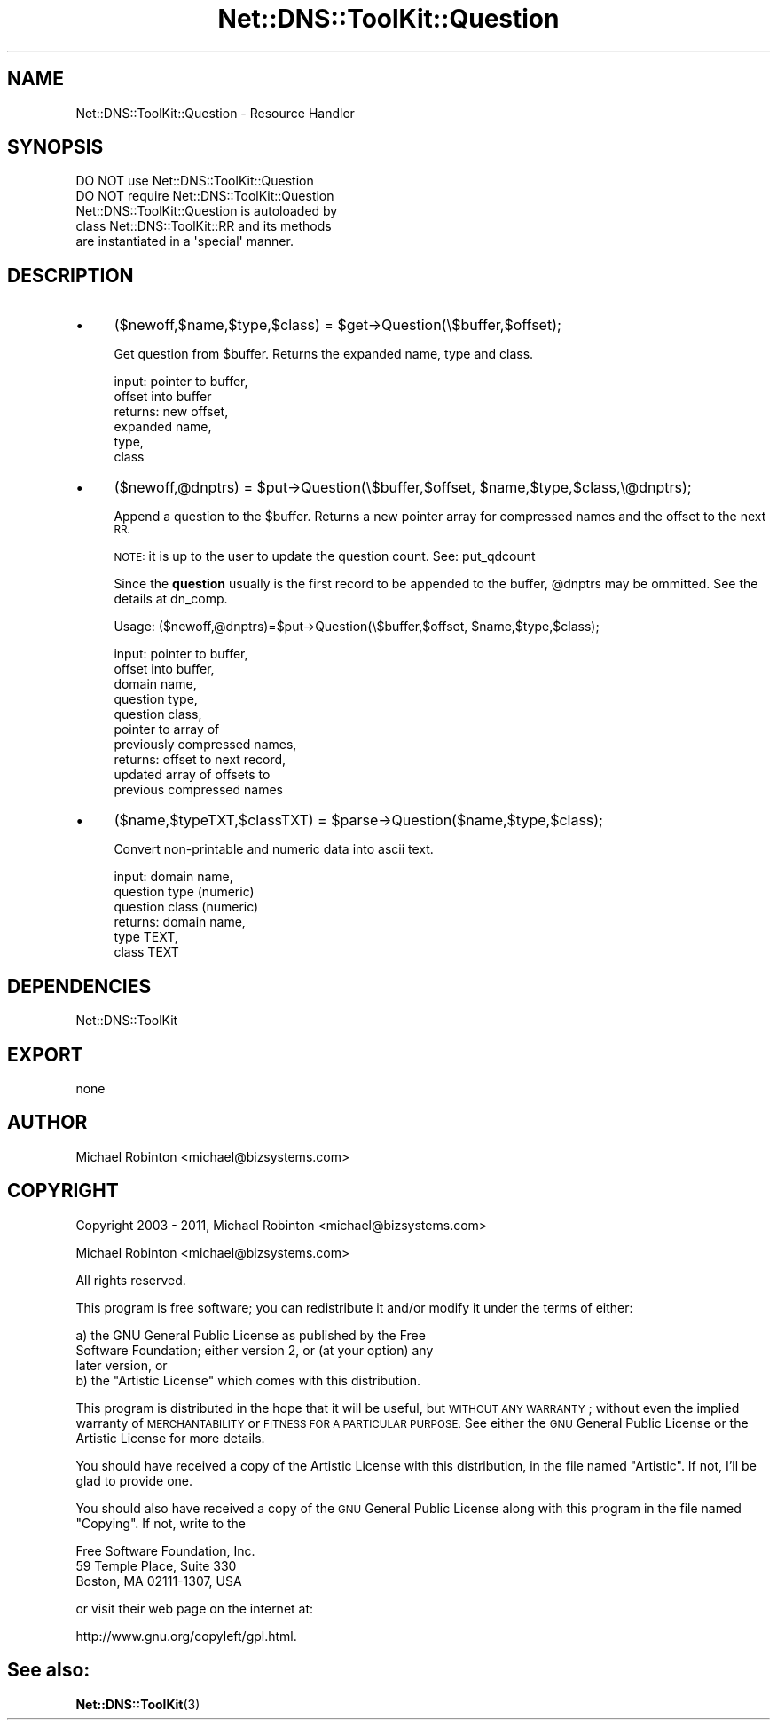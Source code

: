 .\" Automatically generated by Pod::Man 4.14 (Pod::Simple 3.40)
.\"
.\" Standard preamble:
.\" ========================================================================
.de Sp \" Vertical space (when we can't use .PP)
.if t .sp .5v
.if n .sp
..
.de Vb \" Begin verbatim text
.ft CW
.nf
.ne \\$1
..
.de Ve \" End verbatim text
.ft R
.fi
..
.\" Set up some character translations and predefined strings.  \*(-- will
.\" give an unbreakable dash, \*(PI will give pi, \*(L" will give a left
.\" double quote, and \*(R" will give a right double quote.  \*(C+ will
.\" give a nicer C++.  Capital omega is used to do unbreakable dashes and
.\" therefore won't be available.  \*(C` and \*(C' expand to `' in nroff,
.\" nothing in troff, for use with C<>.
.tr \(*W-
.ds C+ C\v'-.1v'\h'-1p'\s-2+\h'-1p'+\s0\v'.1v'\h'-1p'
.ie n \{\
.    ds -- \(*W-
.    ds PI pi
.    if (\n(.H=4u)&(1m=24u) .ds -- \(*W\h'-12u'\(*W\h'-12u'-\" diablo 10 pitch
.    if (\n(.H=4u)&(1m=20u) .ds -- \(*W\h'-12u'\(*W\h'-8u'-\"  diablo 12 pitch
.    ds L" ""
.    ds R" ""
.    ds C` ""
.    ds C' ""
'br\}
.el\{\
.    ds -- \|\(em\|
.    ds PI \(*p
.    ds L" ``
.    ds R" ''
.    ds C`
.    ds C'
'br\}
.\"
.\" Escape single quotes in literal strings from groff's Unicode transform.
.ie \n(.g .ds Aq \(aq
.el       .ds Aq '
.\"
.\" If the F register is >0, we'll generate index entries on stderr for
.\" titles (.TH), headers (.SH), subsections (.SS), items (.Ip), and index
.\" entries marked with X<> in POD.  Of course, you'll have to process the
.\" output yourself in some meaningful fashion.
.\"
.\" Avoid warning from groff about undefined register 'F'.
.de IX
..
.nr rF 0
.if \n(.g .if rF .nr rF 1
.if (\n(rF:(\n(.g==0)) \{\
.    if \nF \{\
.        de IX
.        tm Index:\\$1\t\\n%\t"\\$2"
..
.        if !\nF==2 \{\
.            nr % 0
.            nr F 2
.        \}
.    \}
.\}
.rr rF
.\" ========================================================================
.\"
.IX Title "Net::DNS::ToolKit::Question 3"
.TH Net::DNS::ToolKit::Question 3 "2013-04-19" "perl v5.32.0" "User Contributed Perl Documentation"
.\" For nroff, turn off justification.  Always turn off hyphenation; it makes
.\" way too many mistakes in technical documents.
.if n .ad l
.nh
.SH "NAME"
Net::DNS::ToolKit::Question \- Resource Handler
.SH "SYNOPSIS"
.IX Header "SYNOPSIS"
.Vb 2
\&  DO NOT use Net::DNS::ToolKit::Question
\&  DO NOT require Net::DNS::ToolKit::Question
\&
\&  Net::DNS::ToolKit::Question is autoloaded by
\&  class Net::DNS::ToolKit::RR and its methods
\&  are instantiated in a \*(Aqspecial\*(Aq manner.
.Ve
.SH "DESCRIPTION"
.IX Header "DESCRIPTION"
.IP "\(bu" 4
($newoff,$name,$type,$class) = 
	\f(CW$get\fR\->Question(\e$buffer,$offset);
.Sp
Get question from \f(CW$buffer\fR. Returns the expanded name, type and class.
.Sp
.Vb 6
\&  input:        pointer to buffer,
\&                offset into buffer
\&  returns:      new offset,
\&                expanded name,
\&                type,
\&                class
.Ve
.IP "\(bu" 4
($newoff,@dnptrs) =
	\f(CW$put\fR\->Question(\e$buffer,$offset,
	\f(CW$name\fR,$type,$class,\e@dnptrs);
.Sp
Append a question to the \f(CW$buffer\fR. Returns a new pointer array for compressed
names and the offset to the next \s-1RR.\s0
.Sp
\&\s-1NOTE:\s0 it is up to the user to update the question count. See: put_qdcount
.Sp
Since the \fBquestion\fR usually is the first record to be appended to the
buffer, \f(CW@dnptrs\fR may be ommitted. See the details at dn_comp.
.Sp
Usage: ($newoff,@dnptrs)=$put\->Question(\e$buffer,$offset,
	\f(CW$name\fR,$type,$class);
.Sp
.Vb 10
\&  input:        pointer to buffer,
\&                offset into buffer,
\&                domain name,
\&                question type,
\&                question class,
\&                pointer to array of
\&                  previously compressed names,
\&  returns:      offset to next record,
\&                updated array of offsets to
\&                  previous compressed names
.Ve
.IP "\(bu" 4
($name,$typeTXT,$classTXT) =
	\f(CW$parse\fR\->Question($name,$type,$class);
.Sp
Convert non-printable and numeric data
into ascii text.
.Sp
.Vb 6
\&  input:        domain name,
\&                question type (numeric)
\&                question class (numeric)
\&  returns:      domain name,
\&                type TEXT,
\&                class TEXT
.Ve
.SH "DEPENDENCIES"
.IX Header "DEPENDENCIES"
.Vb 1
\&        Net::DNS::ToolKit
.Ve
.SH "EXPORT"
.IX Header "EXPORT"
.Vb 1
\&        none
.Ve
.SH "AUTHOR"
.IX Header "AUTHOR"
Michael Robinton <michael@bizsystems.com>
.SH "COPYRIGHT"
.IX Header "COPYRIGHT"
.Vb 1
\&    Copyright 2003 \- 2011, Michael Robinton <michael@bizsystems.com>
.Ve
.PP
Michael Robinton <michael@bizsystems.com>
.PP
All rights reserved.
.PP
This program is free software; you can redistribute it and/or modify
it under the terms of either:
.PP
.Vb 3
\&  a) the GNU General Public License as published by the Free
\&  Software Foundation; either version 2, or (at your option) any
\&  later version, or
\&
\&  b) the "Artistic License" which comes with this distribution.
.Ve
.PP
This program is distributed in the hope that it will be useful,
but \s-1WITHOUT ANY WARRANTY\s0; without even the implied warranty of 
\&\s-1MERCHANTABILITY\s0 or \s-1FITNESS FOR A PARTICULAR PURPOSE.\s0  See either    
the \s-1GNU\s0 General Public License or the Artistic License for more details.
.PP
You should have received a copy of the Artistic License with this
distribution, in the file named \*(L"Artistic\*(R".  If not, I'll be glad to provide
one.
.PP
You should also have received a copy of the \s-1GNU\s0 General Public License
along with this program in the file named \*(L"Copying\*(R". If not, write to the
.PP
.Vb 3
\&        Free Software Foundation, Inc.                        
\&        59 Temple Place, Suite 330
\&        Boston, MA  02111\-1307, USA
.Ve
.PP
or visit their web page on the internet at:
.PP
.Vb 1
\&        http://www.gnu.org/copyleft/gpl.html.
.Ve
.SH "See also:"
.IX Header "See also:"
\&\fBNet::DNS::ToolKit\fR\|(3)
